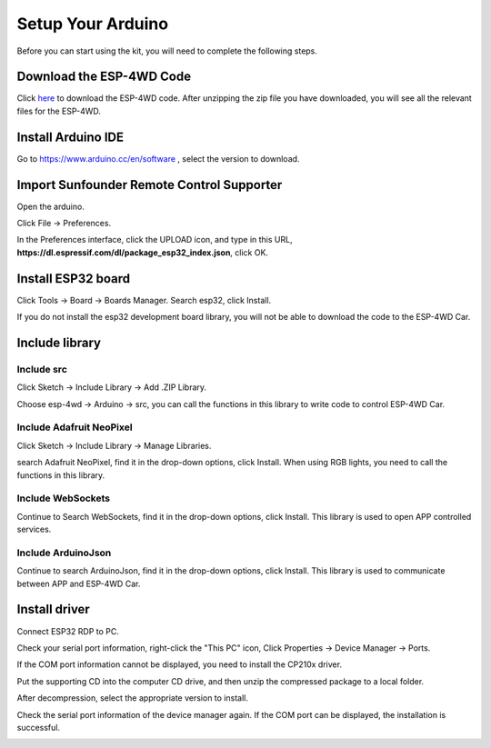 Setup Your Arduino
================================

Before you can start using the kit, you will need to complete the following steps.

Download the ESP-4WD Code
-------------------------------------

Click `here <https://github.com/sunfounder/esp-4wd>`_ to download the ESP-4WD code. After unzipping the zip file you have downloaded, you will see all the relevant files for the ESP-4WD.

.. image:: img/arduino_setup2.png
  :width: 400
  :align: center

Install Arduino IDE
--------------------

Go to `https://www.arduino.cc/en/software <https://www.arduino.cc/en/software>`_
, select the version to download.

.. image:: img/arduino_setup1.png
  :width: 400
  :align: center

Import Sunfounder Remote Control Supporter
-------------------------------------------

Open the arduino.

.. image:: img/arduino_setup3.png
  :width: 80
  :align: center

Click File -> Preferences.

.. image:: img/arduino_setup4.png
  :width: 300
  :align: center

In the Preferences interface, click the UPLOAD icon, and type in this URL, **https://dl.espressif.com/dl/package_esp32_index.json**, click OK.

.. image:: img/arduino_setup5.png
  :width: 400
  :align: center

Install ESP32 board
--------------------

Click Tools -> Board -> Boards Manager. Search esp32, click Install.

.. image:: img/arduino_setup6.png
  :width: 400
  :align: center

If you do not install the esp32 development board library, you will not be able to download the code to the ESP-4WD Car.

Include library
----------------

Include src
^^^^^^^^^^^^

Click Sketch -> Include Library -> Add .ZIP Library.

.. image:: img/arduino_setup7.png
  :width: 400
  :align: center

Choose esp-4wd -> Arduino -> src, you can call the functions in this library to write code to control ESP-4WD Car.

.. image:: img/arduino_setup8.png
  :width: 400
  :align: center

Include Adafruit NeoPixel
^^^^^^^^^^^^^^^^^^^^^^^^^^

Click Sketch -> Include Library -> Manage Libraries.

.. image:: img/arduino_setup9.png
  :width: 400
  :align: center

search Adafruit NeoPixel, find it in the drop-down options, click Install. When using
RGB lights, you need to call the functions in this library.

.. image:: img/arduino_setup10.png
  :width: 400
  :align: center

Include WebSockets
^^^^^^^^^^^^^^^^^^^

Continue to Search WebSockets, find it in the drop-down options, click Install. This library is used to open APP controlled services.

.. image:: img/arduino_setup11.png
  :width: 400
  :align: center

Include ArduinoJson
^^^^^^^^^^^^^^^^^^^^

Continue to search ArduinoJson, find it in the drop-down options, click Install. This library is used to communicate between APP and ESP-4WD Car.

.. image:: img/arduino_setup12.png
  :width: 400
  :align: center

Install driver
---------------

Connect ESP32 RDP to PC.

.. image:: img/arduino_setup13_.png
  :width: 400
  :align: center

Check your serial port information, right-click the "This PC" icon, Click Properties -> Device Manager -> Ports.

.. image:: img/arduino_setup14.png
  :width: 400
  :align: center

If the COM port information cannot be displayed, you need to install the CP210x driver.

.. image:: img/arduino_setup15.png
  :width: 250
  :align: center

Put the supporting CD into the computer CD drive, and then unzip the compressed package to a local folder.

.. image:: img/arduino_setup16.png
  :width: 200
  :align: center

After decompression, select the appropriate version to install.

.. image:: img/arduino_setup17.png
  :width: 250
  :align: center

Check the serial port information of the device manager again. If the COM port can be displayed, the installation is successful.

.. image:: img/arduino_setup18.png
  :width: 250
  :align: center


